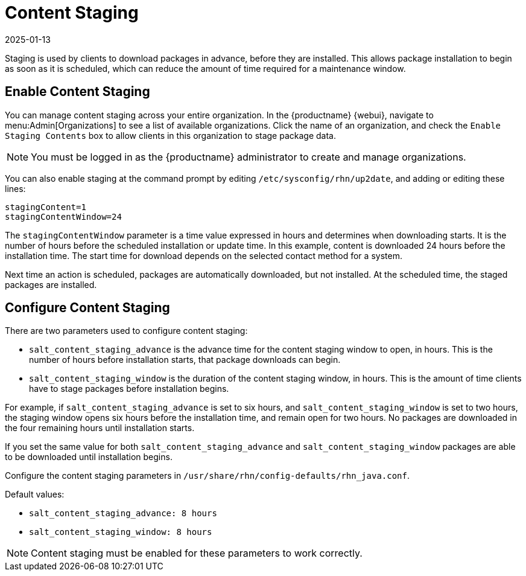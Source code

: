 [[content-staging]]
= Content Staging
:revdate: 2025-01-13
:page-revdate: {revdate}


Staging is used by clients to download packages in advance, before they are installed.
This allows package installation to begin as soon as it is scheduled, which can reduce the amount of time required for a maintenance window.


== Enable Content Staging


You can manage content staging across your entire organization.
In the {productname} {webui}, navigate to menu:Admin[Organizations] to see a list of available organizations.
Click the name of an organization, and check the [guimenu]``Enable Staging Contents`` box to allow clients in this organization to stage package data.

[NOTE]
====
You must be logged in as the {productname} administrator to create and manage organizations.
====

You can also enable staging at the command prompt by editing [path]``/etc/sysconfig/rhn/up2date``, and adding or editing these lines:

----
stagingContent=1
stagingContentWindow=24
----


The ``stagingContentWindow`` parameter is a time value expressed in hours and determines when downloading starts.
It is the number of hours before the scheduled installation or update time.
In this example, content is downloaded 24 hours before the installation time.
The start time for download depends on the selected contact method for a system.

Next time an action is scheduled, packages are automatically downloaded, but not installed.
At the scheduled time, the staged packages are installed.



== Configure Content Staging

There are two parameters used to configure content staging:

* [parameter]``salt_content_staging_advance`` is the advance time for the content staging window to open, in hours.
    This is the number of hours before installation starts, that package downloads can begin.
* [parameter]``salt_content_staging_window`` is the duration of the content staging window, in hours.
    This is the amount of time clients have to stage packages before installation begins.

For example, if [parameter]``salt_content_staging_advance`` is set to six hours, and [parameter]``salt_content_staging_window`` is set to two hours, the staging window opens six hours before the installation time, and remain open for two hours.
No packages are downloaded in the four remaining hours until installation starts.

If you set the same value for both [parameter]``salt_content_staging_advance`` and [parameter]``salt_content_staging_window`` packages are able to be downloaded until installation begins.

Configure the content staging parameters in [path]``/usr/share/rhn/config-defaults/rhn_java.conf``.

Default values:

* [path]``salt_content_staging_advance: 8 hours``
* [path]``salt_content_staging_window: 8 hours``


[NOTE]
====
Content staging must be enabled for these parameters to work correctly.
====
